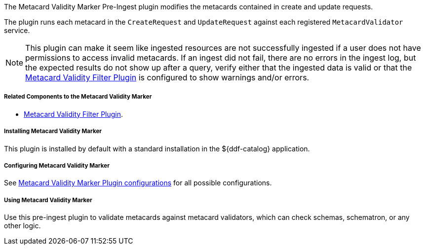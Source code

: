 :type: plugin
:status: published
:title: Metacard Validity Marker
:link: _metacard_validity_marker
:plugintypes: preingest
:summary: Modifies metacards when created or ingested according to metacard validator services.

The Metacard Validity Marker Pre-Ingest plugin modifies the metacards contained in create and update requests.

The plugin runs each metacard in the `CreateRequest` and `UpdateRequest` against each registered `MetacardValidator` service.

[NOTE]
====
This plugin can make it seem like ingested resources are not successfully ingested if a user does not have permissions to access invalid metacards.
If an ingest did not fail, there are no errors in the ingest log, but the expected results do not show up after a query,
verify either that the ingested data is valid or that the <<_metacard_validity_filter_plugin,Metacard Validity Filter Plugin>> is configured to show warnings and/or errors.
====

===== Related Components to the Metacard Validity Marker

* <<_metacard_validity_filter_plugin,Metacard Validity Filter Plugin>>.

===== Installing Metacard Validity Marker

This plugin is installed by default with a standard installation in the ${ddf-catalog} application.

===== Configuring Metacard Validity Marker

See <<{reference-prefix}ddf.catalog.metacard.validation.MetacardValidityMarkerPlugin,Metacard Validity Marker Plugin configurations>> for all possible configurations.

===== Using Metacard Validity Marker

Use this pre-ingest plugin to validate metacards against metacard validators, which can check schemas, schematron, or any other logic. 
